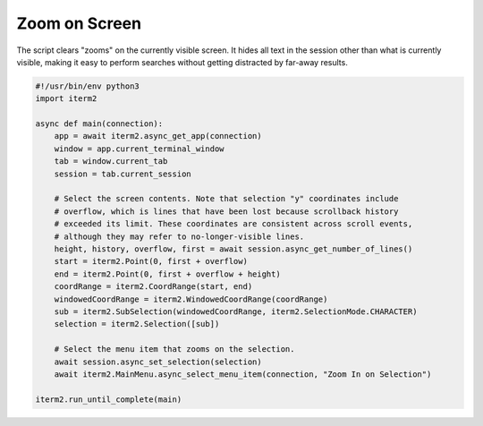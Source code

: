 Zoom on Screen
==============

The script clears "zooms" on the currently visible screen. It hides all text in the session other than what is currently visible, making it easy to perform searches without getting distracted by far-away results.

.. code-block:: python

    #!/usr/bin/env python3
    import iterm2

    async def main(connection):
	app = await iterm2.async_get_app(connection)
	window = app.current_terminal_window
	tab = window.current_tab
	session = tab.current_session

	# Select the screen contents. Note that selection "y" coordinates include
	# overflow, which is lines that have been lost because scrollback history
	# exceeded its limit. These coordinates are consistent across scroll events,
	# although they may refer to no-longer-visible lines.
	height, history, overflow, first = await session.async_get_number_of_lines()
	start = iterm2.Point(0, first + overflow)
	end = iterm2.Point(0, first + overflow + height)
	coordRange = iterm2.CoordRange(start, end)
	windowedCoordRange = iterm2.WindowedCoordRange(coordRange)
	sub = iterm2.SubSelection(windowedCoordRange, iterm2.SelectionMode.CHARACTER)
	selection = iterm2.Selection([sub])

        # Select the menu item that zooms on the selection.
	await session.async_set_selection(selection)
	await iterm2.MainMenu.async_select_menu_item(connection, "Zoom In on Selection")

    iterm2.run_until_complete(main)
